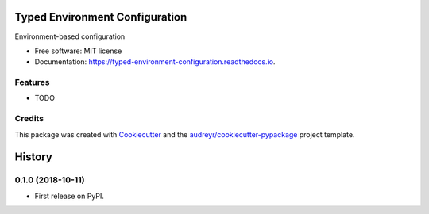 ===============================
Typed Environment Configuration
===============================


.. image:: https://img.shields.io/pypi/v/typed_environment_configuration.svg
        :target: https://pypi.python.org/pypi/typed_environment_configuration

.. image:: https://img.shields.io/travis/ekini/typed_environment_configuration.svg
        :target: https://travis-ci.org/ekini/typed_environment_configuration

.. image:: https://readthedocs.org/projects/typed-environment-configuration/badge/?version=latest
        :target: https://typed-environment-configuration.readthedocs.io/en/latest/?badge=latest
        :alt: Documentation Status




Environment-based configuration


* Free software: MIT license
* Documentation: https://typed-environment-configuration.readthedocs.io.


Features
--------

* TODO

Credits
-------

This package was created with Cookiecutter_ and the `audreyr/cookiecutter-pypackage`_ project template.

.. _Cookiecutter: https://github.com/audreyr/cookiecutter
.. _`audreyr/cookiecutter-pypackage`: https://github.com/audreyr/cookiecutter-pypackage


=======
History
=======

0.1.0 (2018-10-11)
------------------

* First release on PyPI.


